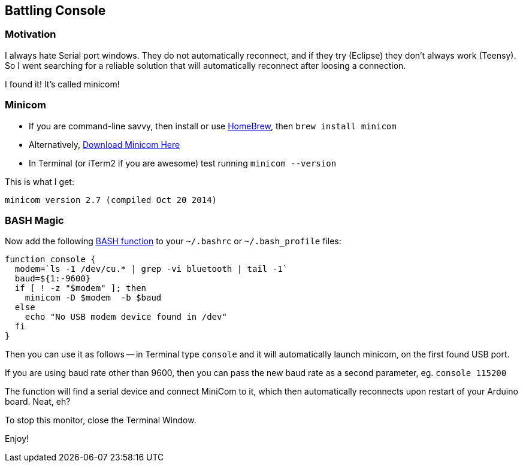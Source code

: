 :page-author_id: 1
:page-categories: ["programming", "hardware"]
:page-comments: true
:page-excerpt: In this post I'll share a method that I use to connect to a Serial port of any Arduino I am using at any given moment.  This method has a caveat, in that if you have more than one Arduino connected, it will pick one of them at random.
:page-layout: post
:page-post_image: /assets/images/posts/arduino/arduino-board.jpg
:page-tags: ["arduino", "console", "hacks"]
:page-asciidoc_toc: true
:page-title: "Serial Console Hacks With Arduino"
:page-liquid:



== Battling Console

=== Motivation

I always hate Serial port windows.  They do not automatically reconnect, and if they try (Eclipse) they don't always work (Teensy). So I went searching for a reliable solution that will automatically reconnect after loosing a connection.

I found it! It's called minicom!

=== Minicom

* If you are command-line savvy, then install or use http://brew.sh/[HomeBrew], then `brew install minicom`
* Alternatively, http://mac.softpedia.com/get/Developer-Tools/Minicom.shtml#download[Download Minicom Here]
* In Terminal (or iTerm2 if you are awesome) test running `minicom --version`

This is what I get:

[source,bash]
minicom version 2.7 (compiled Oct 20 2014)


=== BASH Magic

Now add the following http://tldp.org/LDP/abs/html/complexfunct.html[BASH function] to your `~/.bashrc` or `~/.bash_profile` files:

[source,bash]
----
function console {
  modem=`ls -1 /dev/cu.* | grep -vi bluetooth | tail -1`
  baud=${1:-9600}
  if [ ! -z "$modem" ]; then
    minicom -D $modem  -b $baud
  else
    echo "No USB modem device found in /dev"
  fi
}
----

Then you can use it as follows -- in Terminal type `console` and it will automatically launch minicom, on the first found USB port.

If you are using baud rate other than 9600, then you can pass the new baud rate as a second parameter, eg. `console 115200`

The function will find a serial device and connect MiniCom to it, which then automatically reconnects upon restart of your Arduino board.  Neat, eh?

To stop this monitor, close the Terminal Window.

Enjoy!
